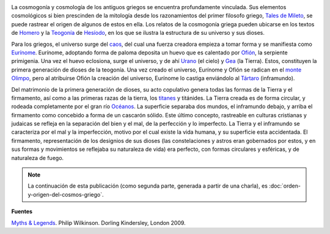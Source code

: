 .. title: Cosmogonía griega
.. slug: cosmogonia-griega
.. date: 2013-05-26 23:10:00
.. tags: Cosmogonía,Griegos,Mitología,Ciencia,Historia
.. description:
.. category: Migración/Física Pasión
.. type: text
.. author: Edward Villegas Pulgarin

.. image:: http://2.bp.blogspot.com/-UkTmjytTfyY/UaKViPf8ozI/AAAAAAAAFw0/7P4hSEvI_OA/s200/ofion.png
   :width: 105px
   :height: 200px
   :align: center

La cosmogonía y cosmología de los antiguos griegos se encuentra
profundamente vinculada. Sus elementos cosmológicos si bien prescinden
de la mitología desde los razonamientos del primer filosofo griego,
`Tales de Mileto <http://es.wikipedia.org/wiki/Tales_de_Mileto>`__, se
puede rastrear el origen de algunos de estos en ella.
Los relatos de la cosmogonía griega pueden ubicarse en los textos de
`Homero <http://es.wikipedia.org/wiki/Homero>`__ y la
`Teogonía <http://es.wikipedia.org/wiki/Teogon%C3%ADa>`__ de
`Hesíodo <http://es.wikipedia.org/wiki/Hesiodo>`__, en los que se
ilustra la estructura de su universo y sus dioses.

.. image:: http://4.bp.blogspot.com/-YFwf7spYRMw/UaKV5eZ0ZQI/AAAAAAAAFw8/pTKlYdccXGE/s200/urano+y+gea.jpg
   :width: 200px
   :height: 146px
   :align: center

Para los griegos, el universo surge del
`caos <http://es.wikipedia.org/wiki/Caos_(mitolog%C3%ADa)>`__, del cual
una fuerza creadora empieza a tomar forma y se manifiesta como
`Eurínome <http://es.wikipedia.org/wiki/Eur%C3%ADnome_(oce%C3%A1nide)>`__.
Eurínome, adoptando forma de paloma deposita un huevo que es calentado
por `Ofión <http://es.wikipedia.org/wiki/Ofi%C3%B3n>`__, la serpiente
primigenia. Una vez el huevo eclosiona, surge el universo, y de ahí
`Urano <http://es.wikipedia.org/wiki/Urano_(mitolog%C3%ADa)>`__ (el
cielo) y `Gea <http://es.wikipedia.org/wiki/Gea>`__ (la Tierra). Estos,
constituyen la primera generación de dioses de la teogonía. Una vez
creado el universo, Eurínome y Ofión se radican en el `monte
Olimpo <http://es.wikipedia.org/wiki/Olimpo>`__, pero al atribuirse
Ofión la creación del universo, Eurínome lo castiga enviándolo al
`Tártaro <http://es.wikipedia.org/wiki/T%C3%A1rtaro_(mitolog%C3%ADa)>`__
(inframundo).

.. image:: http://3.bp.blogspot.com/-VIIQXq1xZNg/UaKWFIvDhhI/AAAAAAAAFxE/iMoqFKyviaM/s320/universo+biblia.jpg
   :width: 320px
   :height: 212px
   :align: center

Del matrimonio de la primera generación de dioses, su acto
copulativo genera todas las formas de la Tierra y el firmamento, así
como a las primeras razas de la tierra, los
`titanes <http://es.wikipedia.org/wiki/Titanes>`__ y titánides. La
Tierra creada es de forma circular, y rodeada completamente por el gran
río
`Océanos <http://es.wikipedia.org/wiki/Oc%C3%A9ano_(mitolog%C3%ADa)>`__.
La superficie separaba dos mundos, el inframundo debajo, y arriba el
firmamento como concebido a forma de un cascarón sólido. Este último
concepto, rastreable en culturas cristianas y judaicas se refleja en la
separación del bien y el mal, de la perfección y lo imperfecto. La
Tierra y el inframundo se caracteriza por el mal y la imperfección,
motivo por el cual existe la vida humana, y su superficie esta
accidentada. El firmamento, representación de los designios de sus
dioses (las constelaciones y astros eran gobernados por estos, y en sus
formas y movimientos se reflejaba su naturaleza de vida) era perfecto,
con formas circulares y esféricas, y de naturaleza de fuego.

.. note::
   La continuación de esta publicación (como segunda parte, generada a partir de una charla), es :doc:`orden-y-origen-del-cosmos-griego`.

**Fuentes**

`Myths & Legends <http://www.dk.co.uk/nf/Book/BookDisplay/0,,9781405335522,00.html>`__. Philip Wilkinson. Dorling Kindersley, London 2009.
